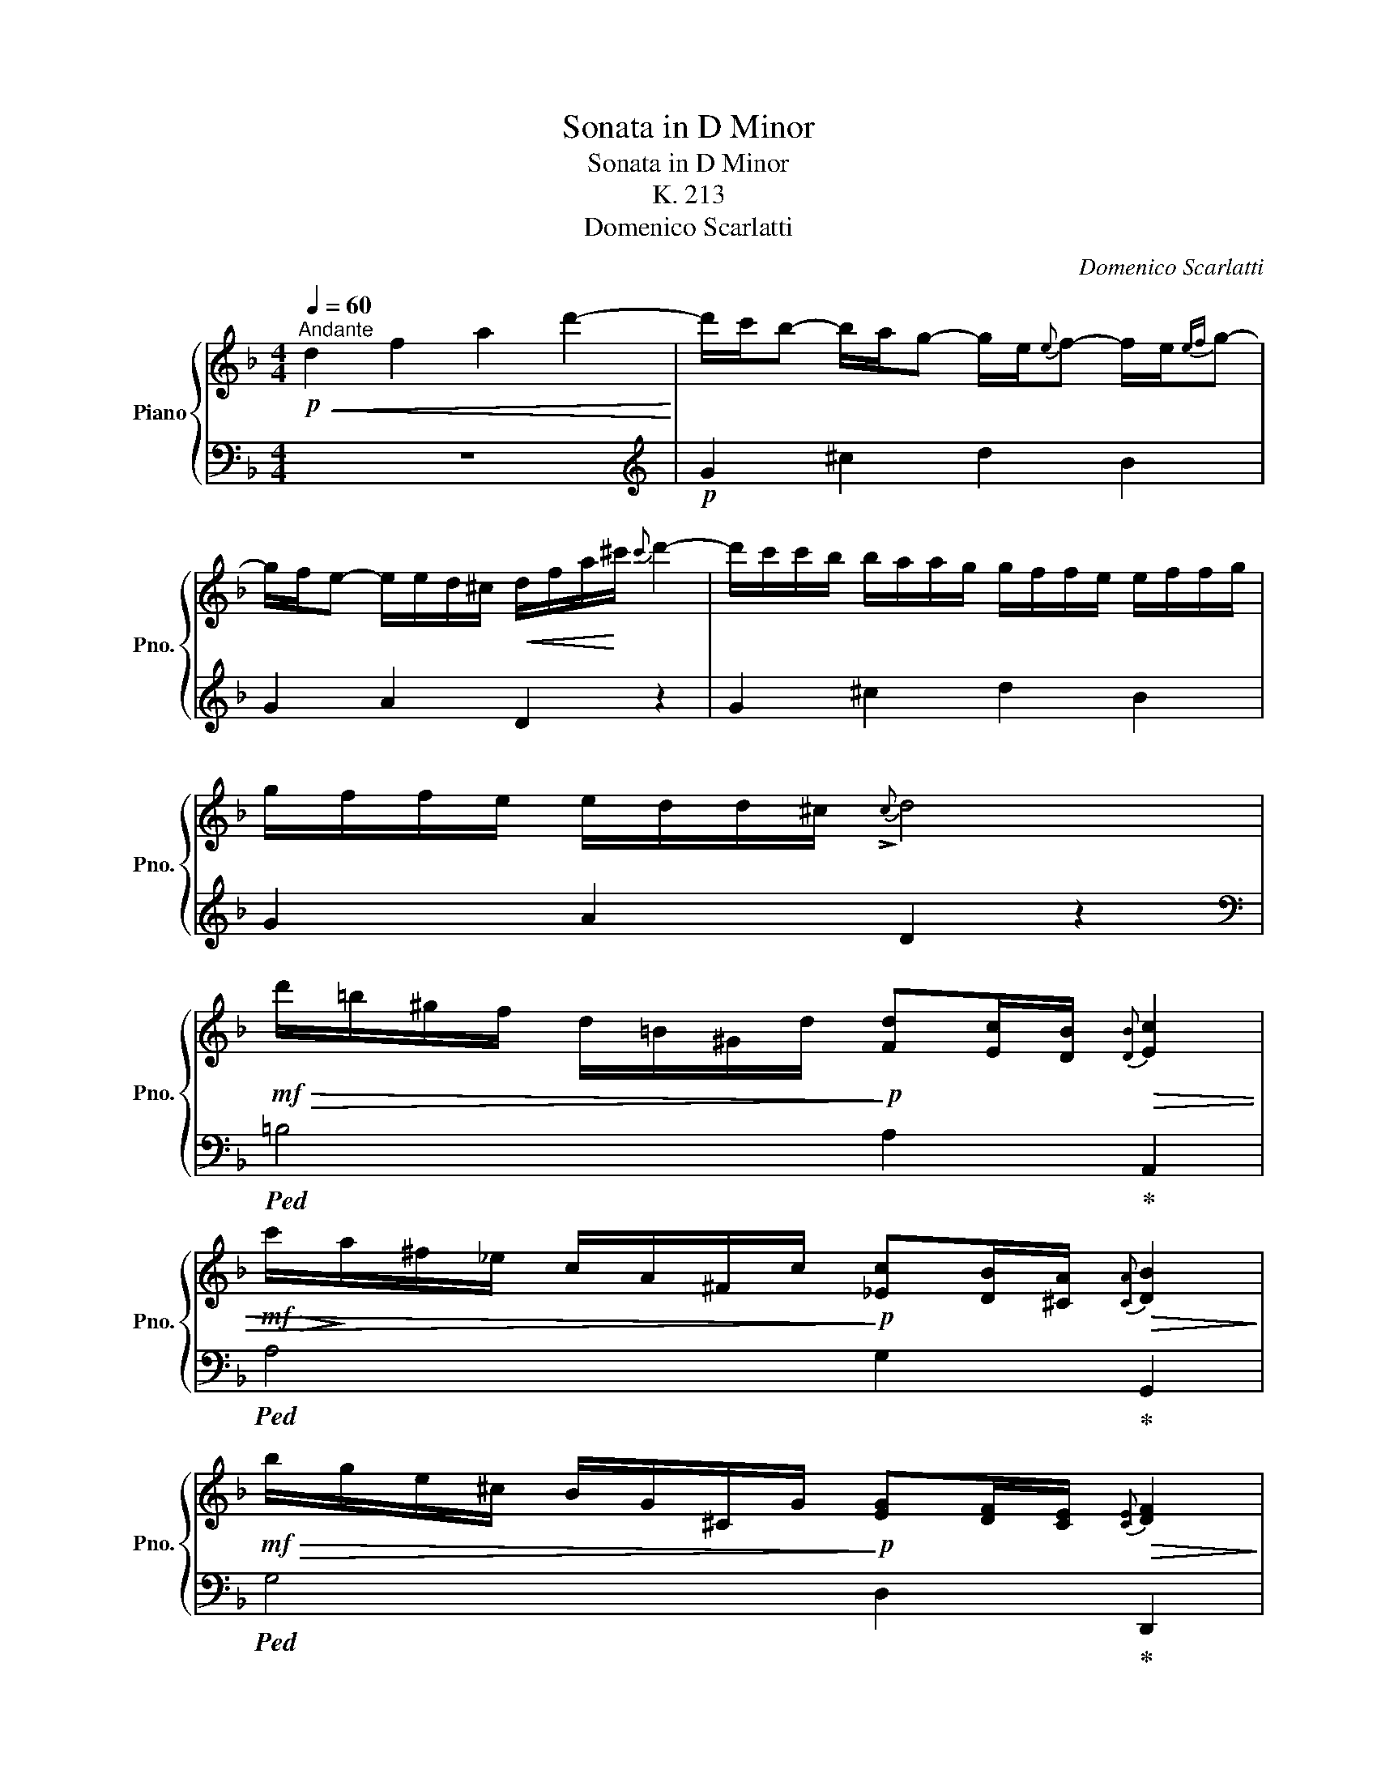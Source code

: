 X:1
T:Sonata in D Minor
T:Sonata in D Minor
T:K. 213
T:Domenico Scarlatti
C:Domenico Scarlatti
%%score { ( 1 4 ) | ( 2 3 ) }
L:1/8
Q:1/4=60
M:4/4
K:F
V:1 treble nm="Piano" snm="Pno."
V:4 treble 
V:2 bass 
V:3 bass 
V:1
"^Andante"!p!!<(! d2 f2 a2 d'2-!<)! | d'/c'/b- b/a/g- g/e/{e}f- f/e/{ef}g- | %2
 g/f/e- e/e/d/^c/!<(! d/f/a/!<)!^c'/{c'} d'2- | d'/c'/c'/b/ b/a/a/g/ g/f/f/e/ e/f/f/g/ | %4
 g/f/f/e/ e/d/d/^c/{!>!c} d4 | %5
!mf!!>(! d'/=b/^g/f/ d/=B/^G/d/!>)!!p! [Fd][Ec]/[DB]/!>(!{[DB]} [Ec]2 | %6
!mf!!>(! c'/!>)!a/^f/_e/ c/A/^F/c/!>)!!p! [_Ec][DB]/[^CA]/!>(!{[CA]} [DB]2!>)! | %7
!mf!!>(! b/g/e/^c/ B/G/^C/G/!>)!!p! [EG][DF]/[CE]/!>(!{[CE]} [DF]2!>)! | %8
!<(! z2 z3/2!<)!!mf! [fd']/ [fd'][e^c']/[d=b]/!>(!{[db]} [ec']2!>)! | %9
!<(! z2 z3/2!<)!!mf! [fd']/ [fd'][e^c']/[d=b]/!>(!{[db]} [ec']2 | %10
!p!"_cresc." z/!>)! e/f/e/{/a} g>f- f/e/f/e/{/a} g>f |"_dim." e/bagf/- f/edc/=B/A/ | %12
!p!"_cresc." z/ =B/c/B/{/e} d>c- c/B/c/B/{/e} d>c | =B/e/f/e/ ^G/e/f/e/ A/e/f/e/ B/e/f/e/ | %14
!mf! c2 [ca]2 [da]2 [ca]2 | a2 a2- a/=b/c'/d'/ [ec']/[db]/[ca]/[=B^g]/ | %16
!>(! [ca]2!>)!!p! z !tenuto![ca] z !tenuto![da] z !tenuto![ea] | %17
 z !tenuto![fa] z !>![ea]- a/=b/c'/d'/ [ec']/[db]/[ca]/[=B^g]/ | %18
 a/c'/^g/a/ z/ =b/^d/e/ z/!<(! f/e/=d/ c/=B/A/B/!<)! |!mf! c>A =B>c{Bc} d>c B>d | %20
 c/=B/A/e/ c/B/A/B/ c>A B>c |{=Bc} d>c B>d c/B/A/[ce]/ [Bd]/[Ac]/[^GB]/[Bd]/ | %22
!mf! c/c'/^g/a/ z/ =b/e/f/ z/ =g/=B/c/ z/ d/A/^G/ | %23
!p! z/ c'/^g/a/ z/ =b/e/f/ z/ =g/=B/c/ z/ d/A/^G/ | %24
"_cresc." A/=B/c/E/ F/B/A/^G/ A/E/F/D/ C/A/=B,/G/ |!mf!{^G} A2 z2 z4 :: %26
!p! z/ e/^f/e/ =b/d/e/d/ ^c/e/f/e/ b/d/e/d/ | ^c/a/=b/a/ c/a/b/a/ d/a/b/a/ e/g/a/g/ | %28
"_cresc." ^f2 Pe2 d2 Pc2 | =B2 PA2!mf!!>(! d'/=b/^g/f/ d/=B/^G/d/!>)! | %30
!p! [Fd][Ec]/[D=B]/!>(!{[DB]} [Ec]2!>)!!mf!!>(! c'/a/^f/_e/ c/A/^F/c/!>)! | %31
!p! [_Ec][DB]/[^CA]/!>(!{[CA]} [DB]2!>)!!mf!!>(! b/g/e/c/ B/G/=E/B/!>)! | %32
!p! [Cc]4!<(! z2 z3/2!<)!!mf! [Bg]/ | %33
 [Bg][Af]/[Ge]/!>(!{[Ge]} [Af]2!>)!!<(! z2 z3/2!<)!!mf! [Bg]/ | %34
 [Bg][Af]/[Ge]/!>(!{[Ge]} [Af]2!>)!!<(! z2 z3/2!<)!!mf! d/ | %35
 =BPc/>B/!>(!{B} c2!>)!!<(! z2 z3/2!<)!!mf! d/ | =BPc/>B/!>(!{B} c2!>)!!f!{a} g2- g/f/e/d/ | %37
 ^cPd/>c/!>(!{c} d2!>)!!f!{a} g2- g/f/e/d/ | ^cPd/>c/!>(!{c} d2!>)!!mf! z/ d'/^g/a/ z/ b/c/d/ | %39
 z/ e/f/g/{g} fe/d/ ^c/!p!d'/^g/a/ z/ b/c/d/ | z/ e/f/g/{g} fe/d/"_cresc." e>f{/a} g>f- | %41
 f/e/f/e/{/a} g>f- f/e/f/e/{/a} g>f |"_dim." e/bagf/- f>d e>f |{ef} g>f e>g f/e/d/a/ f/e/d/e/ | %44
!p! f>d e>f{ef} g>f e>g |!<(! f/e/d/a/ f/e/d/^c/ d/!<)!!mf!d'/^g/a/ z/ b/c/d/ | %46
 z/ e/f/g/ f/e/d/^c/ d/!p!d'/^g/a/ z/ b/c/d/ | z/ e/f/g/ f/e/d/^c/ d/"_cresc."BAGF/- | %48
 F/ED^CD/- D/!mf! [Bb][Aa][Gg][Ff]/- | [Ff]/[Ee][Dd]/- D/A/E/G/!f!!>(!{[EG^c]} [FAd]2!>)! z2 :| %50
V:2
 z8 |[K:treble]!p! G2 ^c2 d2 B2 | G2 A2 D2 z2 | G2 ^c2 d2 B2 | G2 A2 D2 z2 | %5
[K:bass]!ped! =B,4 A,2!ped-up! A,,2 |!ped! A,4 G,2!ped-up! G,,2 |!ped! G,4 D,2!ped-up! D,,2 | %8
!ped! D,/F,/^G,/=B,/ D/F/^G A2!ped-up! A,2 |!ped! D,/F,/^G,/=B,/ D/F/^G A2!ped-up! A,2 | %10
[K:treble] A/^c/d/c/!ped! G/B/e/d/-!ped-up! d/c/d/c/!ped! G/B/e/d/!ped-up! | %11
 [A^c][Gc][Fd][Ec] [Dd][E^G=B] [FA]2 | %12
 E/^G/A/G/!ped! D/F/=B/A/-!ped-up! A/G/A/G/!ped! D/F/B/A/!ped-up! | [E^G]2[K:bass] D2 C2 [=B,D]2 | %14
 A,/E/F/E/!ped! G,/E/F/E/!ped-up!!ped! F,/D/E/D/!ped-up!!ped! E,/C/D/C/!ped-up! | %15
!ped! D,/=B,/C/B,/!ped-up!!ped! C,/A,/B,/A,/ [D,B,]2!ped-up!!ped! [E,B,]2!ped-up! | %16
!ped! A,/E/F/E/!ped-up!!ped! G,/E/F/E/!ped-up!!ped! F,/D/E/D/!ped-up!!ped! E,/C/D/C/!ped-up! | %17
!ped! D,/=B,/C/B,/!ped-up!!ped! C,/A,/B,/A,/ [D,B,]2!ped-up!!ped! [E,B,]2!ped-up! | %18
 [A,,A,]2 [C,E,A,]2 [D,A,=B,]2 [E,B,]2 | z/ A/^D- D/E/^G,- G,/A,/^D,- D,/E,/^G,, | %20
 A,,C,D,E, z/!p! A/^D- D/E/^G,- | G,/A,/^D,- D,/E,/^G,, A,,C,=D,E, | %22
 [A,,E,A,]2 [C,E,A,]2 [D,A,=B,]2 [E,B,]2 | [A,,E,A,]2 [C,E,A,]2 [D,A,=B,]2 [E,B,]2 | %24
 A,2 D,=B, C,D,E,E,, | [A,,A,]2 z2 z4 :: [A,E]2 [^G,E]2 [A,E]2 [G,E]2 | %27
 [A,E]2[K:treble] [GA]2 [^FA]2 [^CE]2 | D/A/=B/A/ C/A/B/A/ =B,/G/A/G/ A,/^F/G/F/ | %29
 G,/E/F/E/ F,/D/E/D/!ped! E,4 | A,2!ped-up! A,,2!ped! A,4 | G,2!ped-up! G,,2!ped! G,4 | %32
 F,2!ped-up! F,,2!ped! F,,/B,,/D,/F,/ B,/D/E!ped-up! | F2 F,2!ped! F,,/B,,/D,/F,/ B,/D/E!ped-up! | %34
 F2 F,2!ped! G,,/=B,,/D,/F,/ =B,/D/F | F!ped-up!PE/>D/{D} E2!ped! G,,/=B,,/D,/F,/ =B,/D/F | %36
 F!ped-up!PE/>D/{D} E2!ped! G,,/B,,/^C,/E,/ G,/B,/^C/E/ | %37
 G!ped-up!PF/>E/{E} F2!ped! G,,/B,,/^C,/E,/ G,/B,/^C/E/ | G!ped-up!PF/>E/{E} F2 [F,A,D]2 [F,A,D]2 | %39
 [G,B,D]2 [^G,DE]2 [A,E]2 [F,A,D]2 | %40
 [G,B,D]2 [^G,DE]2 A,/[K:treble]A/^c/d/!ped! G/B/e/d/-!ped-up! | %41
 d/^c/d/c/!ped! G/B/e/d/-!ped-up! d/c/d/c/!ped! G/B/e/d/!ped-up! | %42
 [A^c][Gc][Fd][Ec] D/!mf!d/^G- G/A/[K:bass]^C- | C/D/^G,- G,/A,/^C, D,F,=G,A, | %44
[K:treble] z/ d/^G- G/A/[K:bass]^C- C/D/^G,- G,/A,/^C, | D,F,G,A, D,2 [F,D]2 | %46
 [G,DE]2 [A,E]2 [D,A,D]2 [F,A,D]2 | [G,DE]2 [A,E]2 [D,D]G,F,E, | %48
 D,G,A,A,, D,"^cresc."[G,,G,][F,,F,][E,,E,] | [D,,D,] G, A,A,, [D,,A,,D,]2 z2 :| %50
V:3
 x8 |[K:treble] x8 | x8 | x8 | x8 |[K:bass] x8 | x8 | x8 | x8 | x8 |[K:treble] A2 G2 A2 G2 | x8 | %12
 E2 D2 E2 D2 | x2[K:bass] x6 | x8 | x8 | x8 | x8 | x8 | x8 | x8 | x8 | x8 | x8 | A,,C, D,2 x4 | %25
 x8 :: x8 | x2[K:treble] x6 | x8 | x8 | x8 | x8 | x8 | x8 | x8 | x8 | x8 | x8 | x8 | x8 | %40
 x9/2[K:treble] x3/2 G2 | A2 G2 A2 G2 | x7[K:bass] x | x8 |[K:treble] x3[K:bass] x5 | x8 | x8 | %47
 x8 | x8 | x8 :| %50
V:4
 x8 | x8 | x8 | x8 | x8 | x8 | x8 | x8 | x8 | x8 | x8 | x8 | x8 | x8 | x8 | f2 e2- e2- x2 | x8 | %17
 x4 e2- x2 | x8 | x8 | x8 | x8 | x8 | x8 | x4 A2 x2 | x8 :: x8 | x8 | x8 | x8 | x8 | x8 | %32
 BA/G/!>(!{G} A2!>)! x4 | x8 | x8 | x8 | x8 | x8 | x8 | x8 | x8 | x8 | x8 | x8 | x8 | x8 | x8 | %47
 x8 | x8 | x2 d>^c x4 :| %50

